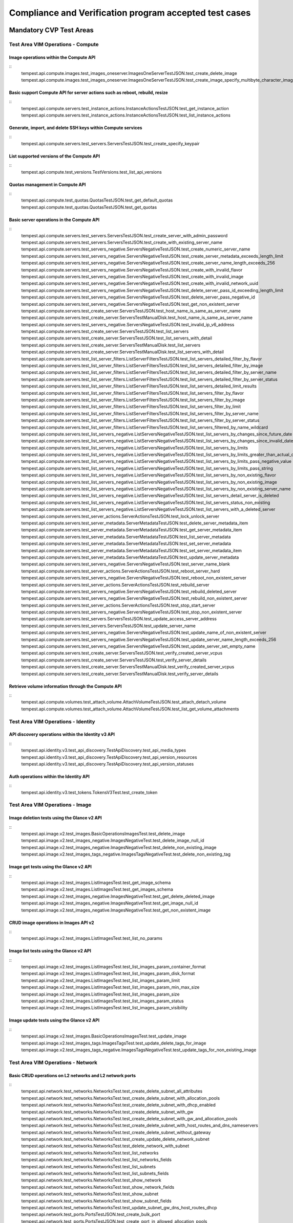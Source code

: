 .. This work is lit_snapshots_list_details_with_paramsensed under a Creative Commons Attribution 4.0 International License.
.. http://creativecommons.org/licenses/by/4.0
.. (c) Ericsson AB

=======================================================
Compliance and Verification program accepted test cases
=======================================================

  .. toctree::
     :maxdepth: 2


Mandatory CVP Test Areas
========================

----------------------------------
Test Area VIM Operations - Compute
----------------------------------

Image operations within the Compute API
---------------------------------------
::
  tempest.api.compute.images.test_images_oneserver.ImagesOneServerTestJSON.test_create_delete_image
  tempest.api.compute.images.test_images_oneserver.ImagesOneServerTestJSON.test_create_image_specify_multibyte_character_image_name


Basic support Compute API for server actions such as reboot, rebuild, resize
----------------------------------------------------------------------------
::
  tempest.api.compute.servers.test_instance_actions.InstanceActionsTestJSON.test_get_instance_action
  tempest.api.compute.servers.test_instance_actions.InstanceActionsTestJSON.test_list_instance_actions


Generate, import, and delete SSH keys within Compute services
-------------------------------------------------------------
::
  tempest.api.compute.servers.test_servers.ServersTestJSON.test_create_specify_keypair


List supported versions of the Compute API
------------------------------------------
::
  tempest.api.compute.test_versions.TestVersions.test_list_api_versions


Quotas management in Compute API
--------------------------------
::
  tempest.api.compute.test_quotas.QuotasTestJSON.test_get_default_quotas
  tempest.api.compute.test_quotas.QuotasTestJSON.test_get_quotas


Basic server operations in the Compute API
------------------------------------------
::
  tempest.api.compute.servers.test_servers.ServersTestJSON.test_create_server_with_admin_password
  tempest.api.compute.servers.test_servers.ServersTestJSON.test_create_with_existing_server_name
  tempest.api.compute.servers.test_servers_negative.ServersNegativeTestJSON.test_create_numeric_server_name
  tempest.api.compute.servers.test_servers_negative.ServersNegativeTestJSON.test_create_server_metadata_exceeds_length_limit
  tempest.api.compute.servers.test_servers_negative.ServersNegativeTestJSON.test_create_server_name_length_exceeds_256
  tempest.api.compute.servers.test_servers_negative.ServersNegativeTestJSON.test_create_with_invalid_flavor
  tempest.api.compute.servers.test_servers_negative.ServersNegativeTestJSON.test_create_with_invalid_image
  tempest.api.compute.servers.test_servers_negative.ServersNegativeTestJSON.test_create_with_invalid_network_uuid
  tempest.api.compute.servers.test_servers_negative.ServersNegativeTestJSON.test_delete_server_pass_id_exceeding_length_limit
  tempest.api.compute.servers.test_servers_negative.ServersNegativeTestJSON.test_delete_server_pass_negative_id
  tempest.api.compute.servers.test_servers_negative.ServersNegativeTestJSON.test_get_non_existent_server
  tempest.api.compute.servers.test_create_server.ServersTestJSON.test_host_name_is_same_as_server_name
  tempest.api.compute.servers.test_create_server.ServersTestManualDisk.test_host_name_is_same_as_server_name
  tempest.api.compute.servers.test_servers_negative.ServersNegativeTestJSON.test_invalid_ip_v6_address
  tempest.api.compute.servers.test_create_server.ServersTestJSON.test_list_servers
  tempest.api.compute.servers.test_create_server.ServersTestJSON.test_list_servers_with_detail
  tempest.api.compute.servers.test_create_server.ServersTestManualDisk.test_list_servers
  tempest.api.compute.servers.test_create_server.ServersTestManualDisk.test_list_servers_with_detail
  tempest.api.compute.servers.test_list_server_filters.ListServerFiltersTestJSON.test_list_servers_detailed_filter_by_flavor
  tempest.api.compute.servers.test_list_server_filters.ListServerFiltersTestJSON.test_list_servers_detailed_filter_by_image
  tempest.api.compute.servers.test_list_server_filters.ListServerFiltersTestJSON.test_list_servers_detailed_filter_by_server_name
  tempest.api.compute.servers.test_list_server_filters.ListServerFiltersTestJSON.test_list_servers_detailed_filter_by_server_status
  tempest.api.compute.servers.test_list_server_filters.ListServerFiltersTestJSON.test_list_servers_detailed_limit_results
  tempest.api.compute.servers.test_list_server_filters.ListServerFiltersTestJSON.test_list_servers_filter_by_flavor
  tempest.api.compute.servers.test_list_server_filters.ListServerFiltersTestJSON.test_list_servers_filter_by_image
  tempest.api.compute.servers.test_list_server_filters.ListServerFiltersTestJSON.test_list_servers_filter_by_limit
  tempest.api.compute.servers.test_list_server_filters.ListServerFiltersTestJSON.test_list_servers_filter_by_server_name
  tempest.api.compute.servers.test_list_server_filters.ListServerFiltersTestJSON.test_list_servers_filter_by_server_status
  tempest.api.compute.servers.test_list_server_filters.ListServerFiltersTestJSON.test_list_servers_filtered_by_name_wildcard
  tempest.api.compute.servers.test_list_servers_negative.ListServersNegativeTestJSON.test_list_servers_by_changes_since_future_date
  tempest.api.compute.servers.test_list_servers_negative.ListServersNegativeTestJSON.test_list_servers_by_changes_since_invalid_date
  tempest.api.compute.servers.test_list_servers_negative.ListServersNegativeTestJSON.test_list_servers_by_limits
  tempest.api.compute.servers.test_list_servers_negative.ListServersNegativeTestJSON.test_list_servers_by_limits_greater_than_actual_count
  tempest.api.compute.servers.test_list_servers_negative.ListServersNegativeTestJSON.test_list_servers_by_limits_pass_negative_value
  tempest.api.compute.servers.test_list_servers_negative.ListServersNegativeTestJSON.test_list_servers_by_limits_pass_string
  tempest.api.compute.servers.test_list_servers_negative.ListServersNegativeTestJSON.test_list_servers_by_non_existing_flavor
  tempest.api.compute.servers.test_list_servers_negative.ListServersNegativeTestJSON.test_list_servers_by_non_existing_image
  tempest.api.compute.servers.test_list_servers_negative.ListServersNegativeTestJSON.test_list_servers_by_non_existing_server_name
  tempest.api.compute.servers.test_list_servers_negative.ListServersNegativeTestJSON.test_list_servers_detail_server_is_deleted
  tempest.api.compute.servers.test_list_servers_negative.ListServersNegativeTestJSON.test_list_servers_status_non_existing
  tempest.api.compute.servers.test_list_servers_negative.ListServersNegativeTestJSON.test_list_servers_with_a_deleted_server
  tempest.api.compute.servers.test_server_actions.ServerActionsTestJSON.test_lock_unlock_server
  tempest.api.compute.servers.test_server_metadata.ServerMetadataTestJSON.test_delete_server_metadata_item
  tempest.api.compute.servers.test_server_metadata.ServerMetadataTestJSON.test_get_server_metadata_item
  tempest.api.compute.servers.test_server_metadata.ServerMetadataTestJSON.test_list_server_metadata
  tempest.api.compute.servers.test_server_metadata.ServerMetadataTestJSON.test_set_server_metadata
  tempest.api.compute.servers.test_server_metadata.ServerMetadataTestJSON.test_set_server_metadata_item
  tempest.api.compute.servers.test_server_metadata.ServerMetadataTestJSON.test_update_server_metadata
  tempest.api.compute.servers.test_servers_negative.ServersNegativeTestJSON.test_server_name_blank
  tempest.api.compute.servers.test_server_actions.ServerActionsTestJSON.test_reboot_server_hard
  tempest.api.compute.servers.test_servers_negative.ServersNegativeTestJSON.test_reboot_non_existent_server
  tempest.api.compute.servers.test_server_actions.ServerActionsTestJSON.test_rebuild_server
  tempest.api.compute.servers.test_servers_negative.ServersNegativeTestJSON.test_rebuild_deleted_server
  tempest.api.compute.servers.test_servers_negative.ServersNegativeTestJSON.test_rebuild_non_existent_server
  tempest.api.compute.servers.test_server_actions.ServerActionsTestJSON.test_stop_start_server
  tempest.api.compute.servers.test_servers_negative.ServersNegativeTestJSON.test_stop_non_existent_server
  tempest.api.compute.servers.test_servers.ServersTestJSON.test_update_access_server_address
  tempest.api.compute.servers.test_servers.ServersTestJSON.test_update_server_name
  tempest.api.compute.servers.test_servers_negative.ServersNegativeTestJSON.test_update_name_of_non_existent_server
  tempest.api.compute.servers.test_servers_negative.ServersNegativeTestJSON.test_update_server_name_length_exceeds_256
  tempest.api.compute.servers.test_servers_negative.ServersNegativeTestJSON.test_update_server_set_empty_name
  tempest.api.compute.servers.test_create_server.ServersTestJSON.test_verify_created_server_vcpus
  tempest.api.compute.servers.test_create_server.ServersTestJSON.test_verify_server_details
  tempest.api.compute.servers.test_create_server.ServersTestManualDisk.test_verify_created_server_vcpus
  tempest.api.compute.servers.test_create_server.ServersTestManualDisk.test_verify_server_details


Retrieve volume information through the Compute API
---------------------------------------------------
::
  tempest.api.compute.volumes.test_attach_volume.AttachVolumeTestJSON.test_attach_detach_volume
  tempest.api.compute.volumes.test_attach_volume.AttachVolumeTestJSON.test_list_get_volume_attachments



-----------------------------------
Test Area VIM Operations - Identity
-----------------------------------

API discovery operations within the Identity v3 API
---------------------------------------------------
::
  tempest.api.identity.v3.test_api_discovery.TestApiDiscovery.test_api_media_types
  tempest.api.identity.v3.test_api_discovery.TestApiDiscovery.test_api_version_resources
  tempest.api.identity.v3.test_api_discovery.TestApiDiscovery.test_api_version_statuses


Auth operations within the Identity API
---------------------------------------
::
  tempest.api.identity.v3.test_tokens.TokensV3Test.test_create_token


--------------------------------
Test Area VIM Operations - Image
--------------------------------

Image deletion tests using the Glance v2 API
--------------------------------------------
::
  tempest.api.image.v2.test_images.BasicOperationsImagesTest.test_delete_image
  tempest.api.image.v2.test_images_negative.ImagesNegativeTest.test_delete_image_null_id
  tempest.api.image.v2.test_images_negative.ImagesNegativeTest.test_delete_non_existing_image
  tempest.api.image.v2.test_images_tags_negative.ImagesTagsNegativeTest.test_delete_non_existing_tag


Image get tests using the Glance v2 API
---------------------------------------
::
  tempest.api.image.v2.test_images.ListImagesTest.test_get_image_schema
  tempest.api.image.v2.test_images.ListImagesTest.test_get_images_schema
  tempest.api.image.v2.test_images_negative.ImagesNegativeTest.test_get_delete_deleted_image
  tempest.api.image.v2.test_images_negative.ImagesNegativeTest.test_get_image_null_id
  tempest.api.image.v2.test_images_negative.ImagesNegativeTest.test_get_non_existent_image


CRUD image operations in Images API v2
--------------------------------------
::
  tempest.api.image.v2.test_images.ListImagesTest.test_list_no_params


Image list tests using the Glance v2 API
----------------------------------------
::
  tempest.api.image.v2.test_images.ListImagesTest.test_list_images_param_container_format
  tempest.api.image.v2.test_images.ListImagesTest.test_list_images_param_disk_format
  tempest.api.image.v2.test_images.ListImagesTest.test_list_images_param_limit
  tempest.api.image.v2.test_images.ListImagesTest.test_list_images_param_min_max_size
  tempest.api.image.v2.test_images.ListImagesTest.test_list_images_param_size
  tempest.api.image.v2.test_images.ListImagesTest.test_list_images_param_status
  tempest.api.image.v2.test_images.ListImagesTest.test_list_images_param_visibility


Image update tests using the Glance v2 API
------------------------------------------
::
  tempest.api.image.v2.test_images.BasicOperationsImagesTest.test_update_image
  tempest.api.image.v2.test_images_tags.ImagesTagsTest.test_update_delete_tags_for_image
  tempest.api.image.v2.test_images_tags_negative.ImagesTagsNegativeTest.test_update_tags_for_non_existing_image


----------------------------------
Test Area VIM Operations - Network
----------------------------------

Basic CRUD operations on L2 networks and L2 network ports
---------------------------------------------------------
::
  tempest.api.network.test_networks.NetworksTest.test_create_delete_subnet_all_attributes
  tempest.api.network.test_networks.NetworksTest.test_create_delete_subnet_with_allocation_pools
  tempest.api.network.test_networks.NetworksTest.test_create_delete_subnet_with_dhcp_enabled
  tempest.api.network.test_networks.NetworksTest.test_create_delete_subnet_with_gw
  tempest.api.network.test_networks.NetworksTest.test_create_delete_subnet_with_gw_and_allocation_pools
  tempest.api.network.test_networks.NetworksTest.test_create_delete_subnet_with_host_routes_and_dns_nameservers
  tempest.api.network.test_networks.NetworksTest.test_create_delete_subnet_without_gateway
  tempest.api.network.test_networks.NetworksTest.test_create_update_delete_network_subnet
  tempest.api.network.test_networks.NetworksTest.test_delete_network_with_subnet
  tempest.api.network.test_networks.NetworksTest.test_list_networks
  tempest.api.network.test_networks.NetworksTest.test_list_networks_fields
  tempest.api.network.test_networks.NetworksTest.test_list_subnets
  tempest.api.network.test_networks.NetworksTest.test_list_subnets_fields
  tempest.api.network.test_networks.NetworksTest.test_show_network
  tempest.api.network.test_networks.NetworksTest.test_show_network_fields
  tempest.api.network.test_networks.NetworksTest.test_show_subnet
  tempest.api.network.test_networks.NetworksTest.test_show_subnet_fields
  tempest.api.network.test_networks.NetworksTest.test_update_subnet_gw_dns_host_routes_dhcp
  tempest.api.network.test_ports.PortsTestJSON.test_create_bulk_port
  tempest.api.network.test_ports.PortsTestJSON.test_create_port_in_allowed_allocation_pools
  tempest.api.network.test_ports.PortsTestJSON.test_create_update_delete_port
  tempest.api.network.test_ports.PortsTestJSON.test_list_ports
  tempest.api.network.test_ports.PortsTestJSON.test_list_ports_fields
  tempest.api.network.test_ports.PortsTestJSON.test_show_port
  tempest.api.network.test_ports.PortsTestJSON.test_show_port_fields
  tempest.api.network.test_ports.PortsTestJSON.test_update_port_with_security_group_and_extra_attributes
  tempest.api.network.test_ports.PortsTestJSON.test_update_port_with_two_security_groups_and_extra_attributes


Basic CRUD operations on security groups
----------------------------------------
::
  tempest.api.network.test_security_groups.SecGroupTest.test_create_list_update_show_delete_security_group
  tempest.api.network.test_security_groups.SecGroupTest.test_create_security_group_rule_with_additional_args
  tempest.api.network.test_security_groups.SecGroupTest.test_create_security_group_rule_with_icmp_type_code
  tempest.api.network.test_security_groups.SecGroupTest.test_create_security_group_rule_with_protocol_integer_value
  tempest.api.network.test_security_groups.SecGroupTest.test_create_security_group_rule_with_remote_group_id
  tempest.api.network.test_security_groups.SecGroupTest.test_create_security_group_rule_with_remote_ip_prefix
  tempest.api.network.test_security_groups.SecGroupTest.test_create_show_delete_security_group_rule
  tempest.api.network.test_security_groups.SecGroupTest.test_list_security_groups
  tempest.api.network.test_security_groups_negative.NegativeSecGroupTest.test_create_additional_default_security_group_fails
  tempest.api.network.test_security_groups_negative.NegativeSecGroupTest.test_create_duplicate_security_group_rule_fails
  tempest.api.network.test_security_groups_negative.NegativeSecGroupTest.test_create_security_group_rule_with_bad_ethertype
  tempest.api.network.test_security_groups_negative.NegativeSecGroupTest.test_create_security_group_rule_with_bad_protocol
  tempest.api.network.test_security_groups_negative.NegativeSecGroupTest.test_create_security_group_rule_with_bad_remote_ip_prefix
  tempest.api.network.test_security_groups_negative.NegativeSecGroupTest.test_create_security_group_rule_with_invalid_ports
  tempest.api.network.test_security_groups_negative.NegativeSecGroupTest.test_create_security_group_rule_with_non_existent_remote_groupid
  tempest.api.network.test_security_groups_negative.NegativeSecGroupTest.test_create_security_group_rule_with_non_existent_security_group
  tempest.api.network.test_security_groups_negative.NegativeSecGroupTest.test_delete_non_existent_security_group
  tempest.api.network.test_security_groups_negative.NegativeSecGroupTest.test_show_non_existent_security_group
  tempest.api.network.test_security_groups_negative.NegativeSecGroupTest.test_show_non_existent_security_group_rule


---------------------------------
Test Area VIM Operations - Volume
---------------------------------

Volume attach and detach operations with the Cinder v2 API
----------------------------------------------------------
::
  tempest.api.volume.test_volumes_actions.VolumesV2ActionsTest.test_attach_detach_volume_to_instance
  tempest.api.volume.test_volumes_actions.VolumesV2ActionsTest.test_get_volume_attachment
  tempest.api.volume.test_volumes_negative.VolumesV2NegativeTest.test_attach_volumes_with_nonexistent_volume_id
  tempest.api.volume.test_volumes_negative.VolumesV2NegativeTest.test_detach_volumes_with_invalid_volume_id


Volume service availability zone operations with the Cinder v2 API
------------------------------------------------------------------
::
  tempest.api.volume.test_availability_zone.AvailabilityZoneV2TestJSON.test_get_availability_zone_list


Volume cloning operations with the Cinder v2 API
------------------------------------------------
::
  tempest.api.volume.test_volumes_get.VolumesV2GetTest.test_volume_create_get_update_delete_as_clone


Image copy-to-volume operations with the Cinder v2 API
------------------------------------------------------
::
  tempest.api.volume.test_volumes_actions.VolumesV2ActionsTest.test_volume_bootable
  tempest.api.volume.test_volumes_get.VolumesV2GetTest.test_volume_create_get_update_delete_from_image


Volume creation and deletion operations with the Cinder v2 API
--------------------------------------------------------------
::
  tempest.api.volume.test_volumes_get.VolumesV2GetTest.test_volume_create_get_update_delete
  tempest.api.volume.test_volumes_negative.VolumesV2NegativeTest.test_create_volume_with_invalid_size
  tempest.api.volume.test_volumes_negative.VolumesV2NegativeTest.test_create_volume_with_nonexistent_source_volid
  tempest.api.volume.test_volumes_negative.VolumesV2NegativeTest.test_create_volume_with_nonexistent_volume_type
  tempest.api.volume.test_volumes_negative.VolumesV2NegativeTest.test_create_volume_with_out_passing_size
  tempest.api.volume.test_volumes_negative.VolumesV2NegativeTest.test_create_volume_with_size_negative
  tempest.api.volume.test_volumes_negative.VolumesV2NegativeTest.test_create_volume_with_size_zero


Volume service extension listing operations with the Cinder v2 API
------------------------------------------------------------------
::
  tempest.api.volume.test_extensions.ExtensionsV2TestJSON.test_list_extensions


Volume GET operations with the Cinder v2 API
--------------------------------------------
::
  tempest.api.volume.test_volumes_negative.VolumesV2NegativeTest.test_get_invalid_volume_id
  tempest.api.volume.test_volumes_negative.VolumesV2NegativeTest.test_get_volume_without_passing_volume_id
  tempest.api.volume.test_volumes_negative.VolumesV2NegativeTest.test_volume_get_nonexistent_volume_id


Volume listing operations with the Cinder v2 API
------------------------------------------------
::
  tempest.api.volume.test_volumes_list.VolumesV2ListTestJSON.test_volume_list
  tempest.api.volume.test_volumes_list.VolumesV2ListTestJSON.test_volume_list_by_name
  tempest.api.volume.test_volumes_list.VolumesV2ListTestJSON.test_volume_list_details_by_name
  tempest.api.volume.test_volumes_list.VolumesV2ListTestJSON.test_volume_list_param_display_name_and_status
  tempest.api.volume.test_volumes_list.VolumesV2ListTestJSON.test_volume_list_with_detail_param_display_name_and_status
  tempest.api.volume.test_volumes_list.VolumesV2ListTestJSON.test_volume_list_with_detail_param_metadata
  tempest.api.volume.test_volumes_list.VolumesV2ListTestJSON.test_volume_list_with_details
  tempest.api.volume.test_volumes_list.VolumesV2ListTestJSON.test_volume_list_with_param_metadata
  tempest.api.volume.test_volumes_list.VolumesV2ListTestJSON.test_volumes_list_by_availability_zone
  tempest.api.volume.test_volumes_list.VolumesV2ListTestJSON.test_volumes_list_by_status
  tempest.api.volume.test_volumes_list.VolumesV2ListTestJSON.test_volumes_list_details_by_availability_zone
  tempest.api.volume.test_volumes_list.VolumesV2ListTestJSON.test_volumes_list_details_by_status
  tempest.api.volume.test_volumes_negative.VolumesV2NegativeTest.test_list_volumes_detail_with_invalid_status
  tempest.api.volume.test_volumes_negative.VolumesV2NegativeTest.test_list_volumes_detail_with_nonexistent_name
  tempest.api.volume.test_volumes_negative.VolumesV2NegativeTest.test_list_volumes_with_invalid_status
  tempest.api.volume.test_volumes_negative.VolumesV2NegativeTest.test_list_volumes_with_nonexistent_name
  tempest.api.volume.v2.test_volumes_list.VolumesV2ListTestJSON.test_volume_list_details_pagination
  tempest.api.volume.v2.test_volumes_list.VolumesV2ListTestJSON.test_volume_list_details_with_multiple_params
  tempest.api.volume.v2.test_volumes_list.VolumesV2ListTestJSON.test_volume_list_pagination


Volume metadata operations with the Cinder v2 API
-------------------------------------------------
::
  tempest.api.volume.test_volume_metadata.VolumesV2MetadataTest.test_create_get_delete_volume_metadata
  tempest.api.volume.test_volume_metadata.VolumesV2MetadataTest.test_update_volume_metadata_item


Verification of read-only status on volumes with the Cinder v2 API
------------------------------------------------------------------
::
  tempest.api.volume.test_volumes_actions.VolumesV2ActionsTest.test_volume_readonly_update


Volume reservation operations with the Cinder v2 API
----------------------------------------------------
::
  tempest.api.volume.test_volumes_actions.VolumesV2ActionsTest.test_reserve_unreserve_volume
  tempest.api.volume.test_volumes_negative.VolumesV2NegativeTest.test_reserve_volume_with_negative_volume_status
  tempest.api.volume.test_volumes_negative.VolumesV2NegativeTest.test_reserve_volume_with_nonexistent_volume_id
  tempest.api.volume.test_volumes_negative.VolumesV2NegativeTest.test_unreserve_volume_with_nonexistent_volume_id


Volume snapshot creation/deletion operations with the Cinder v2 API
-------------------------------------------------------------------
::
  tempest.api.volume.test_snapshot_metadata.SnapshotV2MetadataTestJSON.test_create_get_delete_snapshot_metadata
  tempest.api.volume.test_snapshot_metadata.SnapshotV2MetadataTestJSON.test_update_snapshot_metadata_item
  tempest.api.volume.test_volumes_negative.VolumesV2NegativeTest.test_create_volume_with_nonexistent_snapshot_id
  tempest.api.volume.test_volumes_negative.VolumesV2NegativeTest.test_delete_invalid_volume_id
  tempest.api.volume.test_volumes_negative.VolumesV2NegativeTest.test_delete_volume_without_passing_volume_id
  tempest.api.volume.test_volumes_negative.VolumesV2NegativeTest.test_volume_delete_nonexistent_volume_id
  tempest.api.volume.test_volumes_snapshots.VolumesV2SnapshotTestJSON.test_snapshot_create_get_list_update_delete
  tempest.api.volume.test_volumes_snapshots.VolumesV2SnapshotTestJSON.test_volume_from_snapshot
  tempest.api.volume.test_volumes_snapshots.VolumesV2SnapshotTestJSON.test_snapshots_list_details_with_params
  tempest.api.volume.test_volumes_snapshots.VolumesV2SnapshotTestJSON.test_snapshots_list_with_params
  tempest.api.volume.test_volumes_snapshots_negative.VolumesV2SnapshotNegativeTestJSON.test_create_snapshot_with_nonexistent_volume_id
  tempest.api.volume.test_volumes_snapshots_negative.VolumesV2SnapshotNegativeTestJSON.test_create_snapshot_without_passing_volume_id


Volume update operations with the Cinder v2 API
-----------------------------------------------
::
  tempest.api.volume.test_volumes_negative.VolumesV2NegativeTest.test_update_volume_with_empty_volume_id
  tempest.api.volume.test_volumes_negative.VolumesV2NegativeTest.test_update_volume_with_invalid_volume_id
  tempest.api.volume.test_volumes_negative.VolumesV2NegativeTest.test_update_volume_with_nonexistent_volume_id


Optional CVP Test Areas
========================


-----------------
Test Area BGP VPN
-----------------

Verify association and dissasocitation of node using route targets
------------------------------------------------------------------
::
  opnfv.sdnvpn.subnet_connectivity
  opnfv.sdnvpn.tenant separation
  opnfv.sdnvpn.router_association

